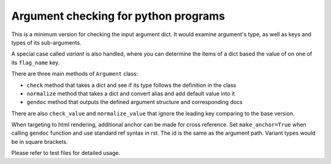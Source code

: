 
Argument checking for python programs
=====================================

This is a minimum version for checking the input argument dict. 
It would examine argument's type,  as well as keys and types of its sub-arguments. 

A special case called *variant* is also handled, 
where you can determine the items of a dict based the value of on one of its ``flag_name`` key. 

There are three main methods of ``Argument`` class:


* ``check`` method that takes a dict and see if its type follows the definition in the class
* ``normalize`` method that takes a dict and convert alias and add default value into it
* ``gendoc`` method that outputs the defined argument structure and corresponding docs

There are also ``check_value`` and ``normalize_value`` that 
ignore the leading key comparing to the base version.

When targeting to html rendering, additional anchor can be made for cross reference. 
Set ``make_anchor=True`` when calling ``gendoc`` function and use standard ref syntax in rst.
The id is the same as the argument path. Variant types would be in square brackets.

Please refer to test files for detailed usage.


